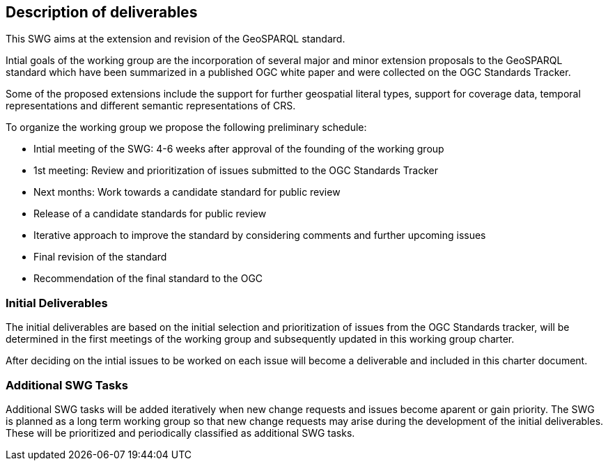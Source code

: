 == Description of deliverables

This SWG aims at the extension and revision of the GeoSPARQL standard.

Intial goals of the working group are the incorporation of several major and minor extension proposals to the GeoSPARQL standard which have been summarized in a published OGC white paper and were collected on the OGC Standards Tracker.

Some of the proposed extensions include the support for further geospatial literal types, support for coverage data, temporal representations and different semantic representations of CRS.

To organize the working group we propose the following preliminary schedule:

 * Intial meeting of the SWG: 4-6 weeks after approval of the founding of the working group
 * 1st meeting: Review and prioritization of issues submitted to the OGC Standards Tracker
 * Next months: Work towards a candidate standard for public review
 * Release of a candidate standards for public review
 * Iterative approach to improve the standard by considering comments and further upcoming issues
 * Final revision of the standard
 * Recommendation of the final standard to the OGC


=== Initial Deliverables

The initial deliverables are based on the initial selection and prioritization of issues from the OGC Standards tracker, will be determined in the first meetings of the working group and subsequently updated in this working group charter.

After deciding on the intial issues to be worked on each issue will become a deliverable and included in this charter document.


=== Additional SWG Tasks

Additional SWG tasks will be added iteratively when new change requests and issues become aparent or gain priority. The SWG is planned as a long term working group so that new change requests may arise during the development of the initial deliverables. These will be prioritized and periodically classified as additional SWG tasks.
